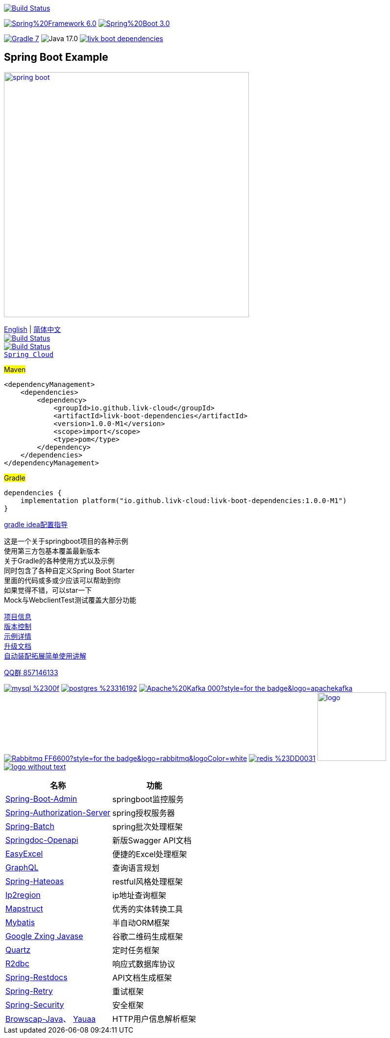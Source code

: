 image:https://github.com/livk-cloud/spring-boot-example/actions/workflows/gradle.yml/badge.svg?branch=main["Build Status",
link="https://github.com/livk-cloud/spring-boot-example/actions/workflows/gradle.yml"]

image:https://img.shields.io/badge/Spring%20Framework-6.0.4-green[link="https://spring.io/projects/spring-framework"]
image:https://img.shields.io/badge/Spring%20Boot-3.0.2-green[link="https://spring.io/projects/spring-boot"]

image:https://img.shields.io/badge/Gradle-7.6-blue[link="https://gradle.org/"]
image:https://img.shields.io/badge/Java-17.0.6-brightgreen[]
image:https://img.shields.io/maven-central/v/io.github.livk-cloud/livk-boot-dependencies[link="https://mvnrepository.com/artifact/io.github.livk-cloud"]

== Spring Boot Example

image:https://niixer.com/wp-content/uploads/2020/11/spring-boot.png[width=500,link="https://spring.io/projects/spring-boot"]

link:README-en.adoc[English] | link:README.adoc[简体中文] +
image:https://img.shields.io/badge/github-%23121011.svg?style=for-the-badge&logo=github&logoColor=white["Build Status",link="https://github.com/livk-cloud/spring-boot-example"] +
image:https://img.shields.io/badge/Gitee-C71D23?style=for-the-badge&logo=gitee&logoColor=white["Build Status",link="https://gitee.com/livk-cloud/spring-boot-example"] +
https://github.com/livk-cloud/spring-cloud-example[`Spring Cloud`] +

#Maven#
[source,xml,indent=0]

----
<dependencyManagement>
    <dependencies>
        <dependency>
            <groupId>io.github.livk-cloud</groupId>
            <artifactId>livk-boot-dependencies</artifactId>
            <version>1.0.0-M1</version>
            <scope>import</scope>
            <type>pom</type>
        </dependency>
    </dependencies>
</dependencyManagement>
----

#Gradle#
[source,groovy,indent=0]

----
dependencies {
    implementation platform("io.github.livk-cloud:livk-boot-dependencies:1.0.0-M1")
}
----

link:gradle-idea.adoc[gradle idea配置指导]

这是一个关于springboot项目的各种示例 +
使用第三方包基本覆盖最新版本 +
关于Gradle的各种使用方式以及示例 +
同时包含了各种自定义Spring Boot Starter +
里面的代码或多或少应该可以帮助到你 +
如果觉得不错，可以star一下 +
Mock与WebclientTest测试覆盖大部分功能 +

link:gradle.properties[项目信息] +
link:gradle/libs.versions.toml[版本控制] +
link:example.adoc[示例详情] +
link:upgrade-log.adoc[升级文档] +
link:extension-spring-boot-autoconfigure/doc/extension-spring-boot-autoconfigure.adoc[自动装配拓展简单使用讲解] +

https://qm.qq.com/cgi-bin/qm/qr?k=7mqPb8JcXoDpFkk4Vx7CcFFrIXrIxbVE&jump_from=webapi&authKey=twOCFhCWeYIiP4DNWM91BjGcPXuxpWikyk2Dh+fFctht5xcvT9N8PUsVMUcKQvJf"[QQ群 857146133]

image:https://img.shields.io/badge/mysql-%2300f.svg?style=for-the-badge&logo=mysql&logoColor=white[link="https://www.mysql.com/"]
image:https://img.shields.io/badge/postgres-%23316192.svg?style=for-the-badge&logo=postgresql&logoColor=white[link="https://www.postgresql.org/"]
image:https://img.shields.io/badge/Apache%20Kafka-000?style=for-the-badge&logo=apachekafka[link="https://kafka.apache.org/"]
image:https://img.shields.io/badge/Rabbitmq-FF6600?style=for-the-badge&logo=rabbitmq&logoColor=white[link="https://www.rabbitmq.com/"]
image:https://img.shields.io/badge/redis-%23DD0031.svg?style=for-the-badge&logo=redis&logoColor=white[link="https://redis.io/"]
image:https://pulsar.apache.org/img/logo.svg[width=140 height=140,link="https://pulsar.apache.org/"]
image:https://clickhouse.com/docs/img/logo_without_text.svg[link="https://clickhouse.com/"]

[%autowidth]
|===
|名称 |功能

|https://codecentric.github.io/spring-boot-admin/[Spring-Boot-Admin]
|springboot监控服务

|https://spring.io/projects/spring-authorization-server[Spring-Authorization-Server]
|spring授权服务器

|https://spring.io/projects/spring-batch[Spring-Batch]
|spring批次处理框架

|https://springdoc.org/v2/#Introduction[Springdoc-Openapi]
|新版Swagger API文档

|https://easyexcel.opensource.alibaba.com/docs/current/[EasyExcel]
|便捷的Excel处理框架

|https://graphql.cn/[GraphQL]
|查询语言规划

|https://spring.io/projects/spring-hateoas[Spring-Hateoas]
|restful风格处理框架

|https://github.com/lionsoul2014/ip2region[Ip2region]
|ip地址查询框架

|https://mapstruct.org/[Mapstruct]
|优秀的实体转换工具

|https://mybatis.net.cn/[Mybatis]
|半自动ORM框架

|https://github.com/zxing/zxing[Google Zxing Javase]
|谷歌二维码生成框架

|https://www.quartz-scheduler.org/[Quartz]
|定时任务框架

|https://r2dbc.io/[R2dbc]
|响应式数据库协议

|https://spring.io/projects/spring-restdocs[Spring-Restdocs]
|API文档生成框架

|https://github.com/spring-projects/spring-retry[Spring-Retry]
|重试框架

|https://spring.io/projects/spring-security[Spring-Security]
|安全框架

|https://github.com/blueconic/browscap-java[Browscap-Java]、 https://yauaa.basjes.nl/[Yauaa]
|HTTP用户信息解析框架
|===

